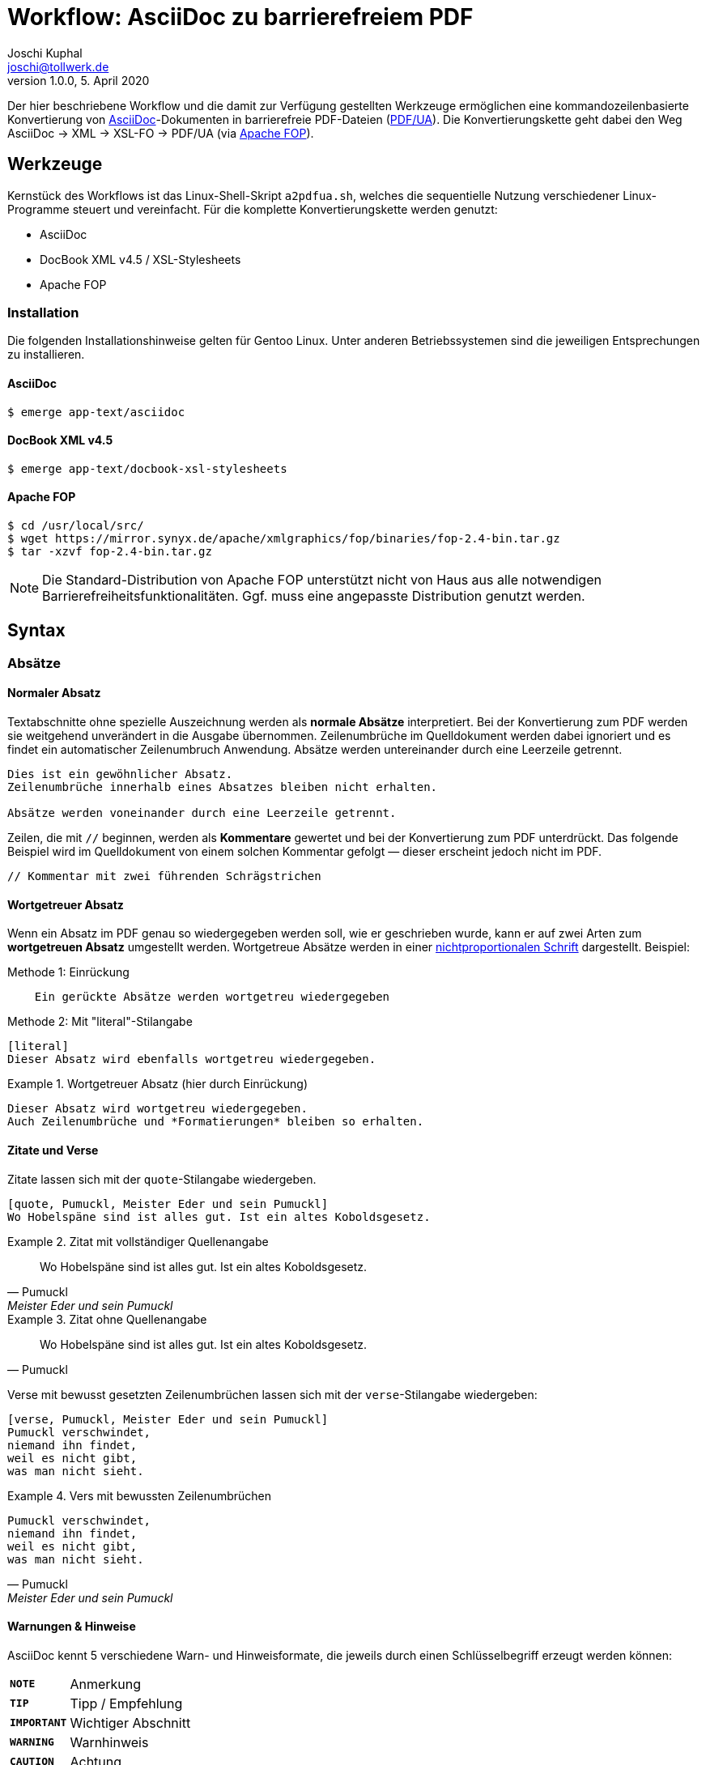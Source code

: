 = Workflow: AsciiDoc zu barrierefreiem PDF
:author:        Joschi Kuphal
:email:         joschi@tollwerk.de
:revdate:       5. April 2020
:revnumber:     1.0.0
:lang:          de
:orgname:       tollwerk GmbH
:description:   Einfaches AsciiDoc-Dokument zur Demonstration des PDF-Workflows
:keywords:      AsciiDoc, PDF, workflow

<<<

Der hier beschriebene Workflow und die damit zur Verfügung gestellten Werkzeuge ermöglichen eine kommandozeilenbasierte Konvertierung von http://asciidoc.org[AsciiDoc]-Dokumenten in barrierefreie PDF-Dateien (https://de.wikipedia.org/wiki/PDF/UA[PDF/UA]).
Die Konvertierungskette geht dabei den Weg AsciiDoc → XML → XSL-FO → PDF/UA (via https://xmlgraphics.apache.org/fop/[Apache FOP]).

== Werkzeuge

Kernstück des Workflows ist das Linux-Shell-Skript `a2pdfua.sh`, welches die sequentielle Nutzung verschiedener Linux-Programme steuert und vereinfacht.
Für die komplette Konvertierungskette werden genutzt:

* AsciiDoc
* DocBook XML v4.5 / XSL-Stylesheets
* Apache FOP

=== Installation

Die folgenden Installationshinweise gelten für Gentoo Linux. Unter anderen Betriebssystemen sind die jeweiligen Entsprechungen zu installieren.

==== AsciiDoc
[source,bourne]
----------------------------------------------------------------------
$ emerge app-text/asciidoc
----------------------------------------------------------------------

==== DocBook XML v4.5

[source,bourne]
----------------------------------------------------------------------
$ emerge app-text/docbook-xsl-stylesheets
----------------------------------------------------------------------

==== Apache FOP

[source,php]
----------------------------------------------------------------------
$ cd /usr/local/src/
$ wget https://mirror.synyx.de/apache/xmlgraphics/fop/binaries/fop-2.4-bin.tar.gz
$ tar -xzvf fop-2.4-bin.tar.gz
----------------------------------------------------------------------

[NOTE]
Die Standard-Distribution von Apache FOP unterstützt nicht von Haus aus alle notwendigen Barrierefreiheitsfunktionalitäten.
Ggf. muss eine angepasste Distribution genutzt werden.

<<<

== Syntax
=== Absätze
==== Normaler Absatz

Textabschnitte ohne spezielle Auszeichnung werden als *normale Absätze* interpretiert. Bei der Konvertierung zum PDF werden sie weitgehend unverändert in die Ausgabe übernommen. Zeilenumbrüche im Quelldokument werden dabei ignoriert und es findet ein automatischer Zeilenumbruch Anwendung. Absätze werden untereinander durch eine Leerzeile getrennt.

----------------------------------------------------------------------
Dies ist ein gewöhnlicher Absatz.
Zeilenumbrüche innerhalb eines Absatzes bleiben nicht erhalten.

Absätze werden voneinander durch eine Leerzeile getrennt.
----------------------------------------------------------------------

Zeilen, die mit `//` beginnen, werden als *Kommentare* gewertet und bei der Konvertierung zum PDF unterdrückt. Das folgende Beispiel wird im Quelldokument von einem solchen Kommentar gefolgt — dieser erscheint jedoch nicht im PDF.

----------------------------------------------------------------------
// Kommentar mit zwei führenden Schrägstrichen
----------------------------------------------------------------------
// Diese Zeile wird im PDF nicht dargestellt

==== Wortgetreuer Absatz

Wenn ein Absatz im PDF genau so wiedergegeben werden soll, wie er geschrieben wurde, kann er auf zwei Arten zum *wortgetreuen Absatz* umgestellt werden. Wortgetreue Absätze werden in einer https://de.wikipedia.org/wiki/Nichtproportionale_Schriftart[nichtproportionalen Schrift] dargestellt. Beispiel:

.Methode 1: Einrückung
----------------------------------------------------------------------
    Ein gerückte Absätze werden wortgetreu wiedergegeben
----------------------------------------------------------------------

.Methode 2: Mit "literal"-Stilangabe
----------------------------------------------------------------------
[literal]
Dieser Absatz wird ebenfalls wortgetreu wiedergegeben.
----------------------------------------------------------------------

.Wortgetreuer Absatz (hier durch Einrückung)
======================================================================
    Dieser Absatz wird wortgetreu wiedergegeben.
    Auch Zeilenumbrüche und *Formatierungen* bleiben so erhalten.
======================================================================

==== Zitate und Verse

Zitate lassen sich mit der `quote`-Stilangabe wiedergeben.

----------------------------------------------------------------------
[quote, Pumuckl, Meister Eder und sein Pumuckl]
Wo Hobelspäne sind ist alles gut. Ist ein altes Koboldsgesetz.
----------------------------------------------------------------------

.Zitat mit vollständiger Quellenangabe
======================================================================
[quote, Pumuckl, Meister Eder und sein Pumuckl]
Wo Hobelspäne sind ist alles gut. Ist ein altes Koboldsgesetz.
======================================================================

.Zitat ohne Quellenangabe
======================================================================
[quote, Pumuckl]
Wo Hobelspäne sind ist alles gut. Ist ein altes Koboldsgesetz.
======================================================================

Verse mit bewusst gesetzten Zeilenumbrüchen lassen sich mit der `verse`-Stilangabe wiedergeben:

----------------------------------------------------------------------
[verse, Pumuckl, Meister Eder und sein Pumuckl]
Pumuckl verschwindet,
niemand ihn findet,
weil es nicht gibt,
was man nicht sieht.
----------------------------------------------------------------------

.Vers mit bewussten Zeilenumbrüchen
======================================================================
[verse, Pumuckl, Meister Eder und sein Pumuckl]
Pumuckl verschwindet,
niemand ihn findet,
weil es nicht gibt,
was man nicht sieht.
======================================================================

==== Warnungen & Hinweise

AsciiDoc kennt 5 verschiedene Warn- und Hinweisformate, die jeweils durch einen Schlüsselbegriff erzeugt werden können:

[horizontal]
*`NOTE`*:: Anmerkung
*`TIP`*:: Tipp / Empfehlung
*`IMPORTANT`*:: Wichtiger Abschnitt
*`WARNING`*:: Warnhinweis
*`CAUTION`*:: Achtung

Die so markierten Abschnitte werden eingerückt dargestellt. Zusätzlich wird ihnen linkerhand ein typabhängiges Icon an die Seite gestellt, um die Bedeutung visuell zu unterstreichen. Die Formate werden jeweils durch ihren Schlüsselbegriff am Anfang eines Absatzes, gefolgt von einem Doppelpunkt, erzeugt. Alternativ kann das Schlüsselwort auch als Stilangabe vor den Absatz gestellt werden.

----------------------------------------------------------------------
NOTE: Dieser Absatz wird als Notizabschnitt dargestellt werden.

[NOTE]
Alternativ kann dem Absatz die `NOTE`-Stilangabe vorangestellt werden, um dieselbe
Ausgabe zu erzeugen.
----------------------------------------------------------------------

NOTE: Diese Notiz wurde durch das Voranstellen des Schlüssebegriffs `NOTE` zu Beginn des Absatz erzeugt. Alternativ hätte die `[NOTE]`-Stilangabe in der Zeile vor dem Absatz Anwendung finden können.

TIP: Durch `TIP` vor dem Absatz erzeugt können den Lesenden hilfreiche Empfehlungen gegeben werden.

IMPORTANT: Wichtige Abschnitte können durch einen `IMPORTANT`-Abschnitt gekennzeichnet werden. Lesende werden so darauf hingewiesen, dass die Abschnittsinhalten unbedingt zu beachten sind.

WARNING: Ein `WARNING`-Absatz weist die Lesenden darauf hin, dass bestimmtes Verhalten unter Umständen zu Problemen führen kann.

CAUTION: Mit einem `CAUTION`-Absatz können Inhalte markiert werden, die besondere Aufmerksamkeit von den Lesenden erfordern.

=== Textformatierung

AsciiDoc unterstützt einen Satz unterschiedlicher Textformatierungen. Die einfachste Form findet Einsatz *an Wortgrenzen*:

----------------------------------------------------------------------
*Starke Hervorhebung* (aka fett)
_Betonter Begriff_ (aka kursiv)
`nicht-proportional` (aka Schreibmaschinenschrift)
``doppelte'' und `einfache' typografische Anführungszeichen
Keine \-- Ersetzungen (Ersetzungen siehe unten)
^Hochgestellter^ Text
~Tiefgestellter~ Text
----------------------------------------------------------------------

Die oben wiedergegebenen Formatierungen stellen sich nach der Konvertierung dar wie folgt:

.Textformatierung an Wortgrenzen
======================================================================
* *Starke Hervorhebung* (aka fett)
* _Betonter Begriff_ (aka kursiv)
* `nicht-proportional` (aka Schreibmaschinenschrift)
* ``doppelte'' und `einfache' typografische Anführungszeichen
* Keine \-- Ersetzungen (Ersetzungen siehe unten)
* ^Hochgestellter^ Text
* ~Tiefgestellter~ Text
======================================================================

Innerhalb von Worten sind die Formatierungszeichen jeweils doppelt anzuwenden:

----------------------------------------------------------------------
**R**esponsive **W**eb **D**esign
un__glaub__lich
++Mono++kultur
----------------------------------------------------------------------

.Textformatierung innerhalb von Wörtern
======================================================================
* **R**esponsive **W**eb **D**esign
* un__glaub__lich
* ++Mono++kultur
======================================================================

=== Ersetzungen

AsciiDoc kennt eine Liste von Ersetzungen, die standardmäßig angewendet werden (solange Ersetzungen nicht durch Formatierungen deaktiviert sind, siehe oben). Wichtig ist, dass die genutzten Schriftarten die jeweiligen Glyphen enthalten.

[horizontal]
`(C)`:: Copyright-Symbol (C)
`(TM)`:: Trademark-Symbol (TM)
`(R)`:: Symbol für registrierte Marken (R)
`--`:: Gedankenstrich --
`...`:: Dreipunkt ...
`->`:: Pfeil nach rechts ->
`<-`:: Pfeil nach links <-
`=>`:: Doppelpfeil nach rechts =>
`<=`:: Doppelpfeil nach links <=

=== Horizontale Linien, Zeilen- & Seitenumbrüche

Text für Steuerzeichen

== Nützliche Links

* https://docs.gitlab.com/ee/user/asciidoc.html[Gitlab AsciiDoc Kurzreferenz]
* https://tdg.docbook.org/tdg/4.5/docbook.html[DokBook: The Definitive Guide]
* http://docbook.sourceforge.net/release/xsl/current/doc/fo/[DocBook XSL Stylesheets Parameterreferenz]
* https://xmlgraphics.apache.org/fop/[Apache FOP Project]
** https://xmlgraphics.apache.org/fop/2.4/accessibility.html[Apache FOP Accessibility Features]
** https://issues.apache.org/jira/issues/?jql=project%20%3D%20FOP%20AND%20resolution%20%3D%20Unresolved%20ORDER%20BY%20priority%20DESC[Apache FOP Issues]
** https://www.data2type.de/xml-xslt-xslfo/xsl-fo/xslfo-referenz/[XSL-FO Referenz]

== Dokumentkonvertierung

image::tollwerk-team.jpg[scaledwidth="100%",alt="Tollwerk Team 2020"]
